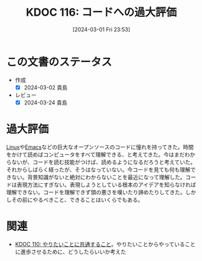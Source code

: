 :properties:
:ID: 20240301T235312
:mtime:    20241102180301 20241028101410
:ctime:    20241028101410
:end:
#+title:      KDOC 116: コードへの過大評価
#+date:       [2024-03-01 Fri 23:53]
#+filetags:   :essay:
#+identifier: 20240301T235312

* この文書のステータス
- 作成
  - [X] 2024-03-02 貴島
- レビュー
  - [X] 2024-03-24 貴島

* 過大評価
[[id:7a81eb7c-8e2b-400a-b01a-8fa597ea527a][Linux]]や[[id:1ad8c3d5-97ba-4905-be11-e6f2626127ad][Emacs]]などの巨大なオープンソースのコードに憧れを持ってきた。時間をかけて読めばコンピュータをすべて理解できる、と考えてきた。今はまだわからないが、コードを読む技能がつけば、読めるようになるだろうと考えていた。それからしばらく経ったが、そうはなっていない。今コードを見ても何も理解できない。背景知識がないと絶対にわからないことを最近になって理解した。コードは表現方法にすぎない。表現しようとしている根本のアイデアを知らなければ理解できない。コードを理解できず頭の悪さを嘆いたり諦めたりしてきた。しかしその前にやるべきこと、できることはいくらでもある。

* 関連
- [[id:20240225T194805][KDOC 110: やりたいことに共通すること]]。やりたいことからやっていることに進歩させるために、どうしたらいいか考えた
